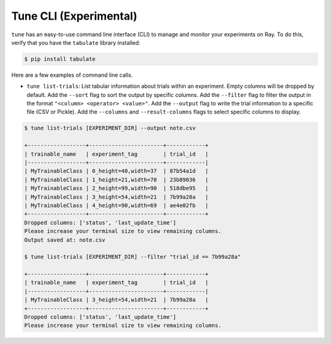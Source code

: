 Tune CLI (Experimental)
=======================

``tune`` has an easy-to-use command line interface (CLI) to manage and monitor your experiments on Ray. To do this, verify that you have the ``tabulate`` library installed:

.. code-block:: bash

    $ pip install tabulate

Here are a few examples of command line calls.

- ``tune list-trials``: List tabular information about trials within an experiment. Empty columns will be dropped by default. Add the ``--sort`` flag to sort the output by specific columns. Add the ``--filter`` flag to filter the output in the format ``"<column> <operator> <value>"``. Add the ``--output`` flag to write the trial information to a specific file (CSV or Pickle). Add the ``--columns`` and ``--result-columns`` flags to select specific columns to display.

.. code-block:: bash

    $ tune list-trials [EXPERIMENT_DIR] --output note.csv

    +------------------+-----------------------+------------+
    | trainable_name   | experiment_tag        | trial_id   |
    |------------------+-----------------------+------------|
    | MyTrainableClass | 0_height=40,width=37  | 87b54a1d   |
    | MyTrainableClass | 1_height=21,width=70  | 23b89036   |
    | MyTrainableClass | 2_height=99,width=90  | 518dbe95   |
    | MyTrainableClass | 3_height=54,width=21  | 7b99a28a   |
    | MyTrainableClass | 4_height=90,width=69  | ae4e02fb   |
    +------------------+-----------------------+------------+
    Dropped columns: ['status', 'last_update_time']
    Please increase your terminal size to view remaining columns.
    Output saved at: note.csv

    $ tune list-trials [EXPERIMENT_DIR] --filter "trial_id == 7b99a28a"

    +------------------+-----------------------+------------+
    | trainable_name   | experiment_tag        | trial_id   |
    |------------------+-----------------------+------------|
    | MyTrainableClass | 3_height=54,width=21  | 7b99a28a   |
    +------------------+-----------------------+------------+
    Dropped columns: ['status', 'last_update_time']
    Please increase your terminal size to view remaining columns.
